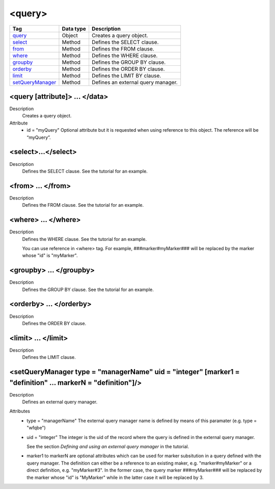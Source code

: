 .. ==================================================
.. FOR YOUR INFORMATION
.. --------------------------------------------------
.. -*- coding: utf-8 -*- with BOM.

.. ==================================================
.. DEFINE SOME TEXTROLES
.. --------------------------------------------------
.. role::   underline
.. role::   typoscript(code)
.. role::   ts(typoscript)
   :class:  typoscript
.. role::   php(code)


<query>
-------


================================= ================ =================================================
Tag                               Data type        Description                 
================================= ================ =================================================
query_                            Object           Creates a query object.
select_                           Method           Defines the SELECT clause.
from_                             Method           Defines the FROM clause.
where_                            Method           Defines the WHERE clause.
groupby_                          Method           Defines the GROUP BY clause.
orderby_                          Method           Defines the ORDER BY clause.
limit_                            Method           Defines the LIMIT BY clause.
setQueryManager_                  Method           Defines an external query manager.
================================= ================ =================================================



.. _query:

<query [attribute]> ... </data>
^^^^^^^^^^^^^^^^^^^^^^^^^^^^^^^

Description
  Creates a query object.

Attribute
  - id = "myQuery"
    Optional attribute but it is requested when using
    reference to this object. The reference will be “myQuery”.


.. _select:

<select>...</select>
^^^^^^^^^^^^^^^^^^^^

Description
  Defines the SELECT clause. See the tutorial for an example.


.. _from:

<from> ... </from>
^^^^^^^^^^^^^^^^^^

Description
    Defines the FROM clause. See the tutorial for an example.


.. _where:

<where> ... </where>
^^^^^^^^^^^^^^^^^^^^

Description
  Defines the WHERE clause. See the tutorial for an example.

  You can use reference in <where> tag. For example, ###marker#myMarker###
  will be replaced by the marker whose "id" is "myMarker".


.. _groupby:

<groupby> ... </groupby>
^^^^^^^^^^^^^^^^^^^^^^^^

Description
  Defines the GROUP BY clause. See the tutorial for an example.


.. _orderby:

<orderby> ... </orderby>
^^^^^^^^^^^^^^^^^^^^^^^^

Description
  Defines the ORDER BY clause.


.. _limit:

<limit> ... </limit>
^^^^^^^^^^^^^^^^^^^^

Description
  Defines the LIMIT clause.


.. _setQueryManager:

<setQueryManager type = "managerName" uid = "integer" [marker1 = "definition" … markerN = "definition"]/>
^^^^^^^^^^^^^^^^^^^^^^^^^^^^^^^^^^^^^^^^^^^^^^^^^^^^^^^^^^^^^^^^^^^^^^^^^^^^^^^^^^^^^^^^^^^^^^^^^^^^^^^^^

Description
  Defines an external query manager.

Attributes
  - type = "managerName"
    The external query manager name is defined by
    means of this paramater (e.g. type = "wfqbe")

  - uid = "integer"
    The integer is the uid of the record where the query
    is defined in the external query manager.

    See the section *Defining and using an external query manager* in the
    tutorial.

  - marker1 to markerN are optional attributes which can be used for
    marker subsitution in a query defined with the query manager. The
    definition can either be a reference to an existing maker, e.g.
    "marker#myMarker" or a direct definition, e.g. "myMarker#3". In the
    former case, the query marker ###myMarker### will be replaced by the
    marker whose "id" is "MyMarker" while in the latter case it will be
    replaced by 3.



